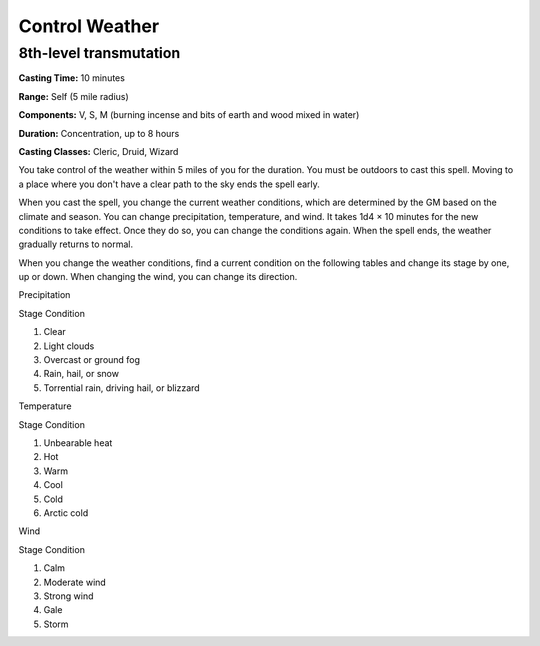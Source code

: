 
.. _srd:control-weather:

Control Weather
-------------------------------------------------------------

8th-level transmutation
^^^^^^^^^^^^^^^^^^^^^^^

**Casting Time:** 10 minutes

**Range:** Self (5 mile radius)

**Components:** V, S, M (burning incense and bits of earth and wood
mixed in water)

**Duration:** Concentration, up to 8 hours

**Casting Classes:** Cleric, Druid, Wizard

You take control of the weather within 5 miles of you for the duration.
You must be outdoors to cast this spell. Moving to a place where you
don't have a clear path to the sky ends the spell early.

When you cast the spell, you change the current weather conditions,
which are determined by the GM based on the climate and season. You can
change precipitation, temperature, and wind. It takes 1d4 × 10 minutes
for the new conditions to take effect. Once they do so, you can change
the conditions again. When the spell ends, the weather gradually returns
to normal.

When you change the weather conditions, find a current condition on the
following tables and change its stage by one, up or down. When changing
the wind, you can change its direction.

Precipitation

Stage Condition

1. Clear

2. Light clouds

3. Overcast or ground fog

4. Rain, hail, or snow

5. Torrential rain, driving hail, or blizzard

Temperature

Stage Condition

1. Unbearable heat

2. Hot

3. Warm

4. Cool

5. Cold

6. Arctic cold

Wind

Stage Condition

1. Calm

2. Moderate wind

3. Strong wind

4. Gale

5. Storm
